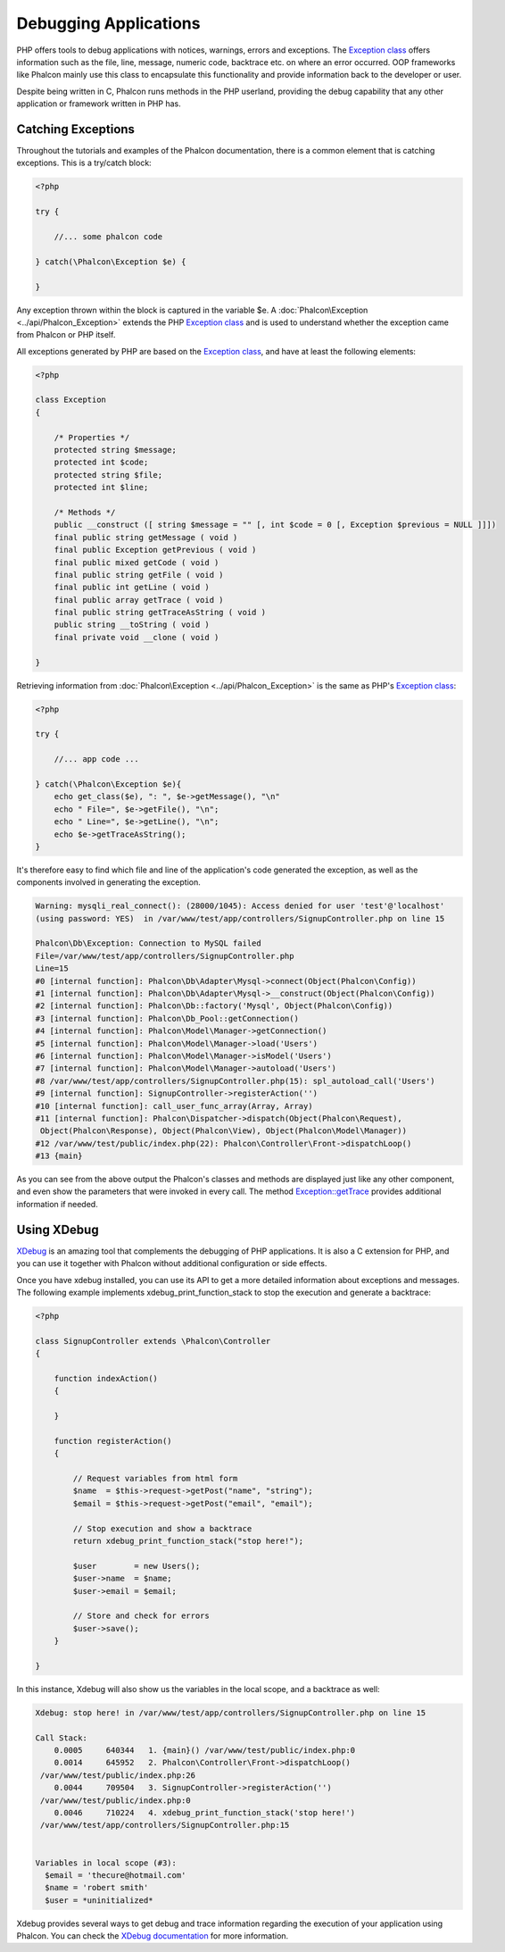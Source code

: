 Debugging Applications
======================
PHP offers tools to debug applications with notices, warnings, errors and exceptions. The `Exception class`_ offers information such as the file, line, message, numeric code, backtrace etc. on where an error occurred. OOP frameworks like Phalcon mainly use this class to encapsulate this functionality and provide information back to the developer or user.

Despite being written in C, Phalcon runs methods in the PHP userland, providing the debug capability that any other application or framework written in PHP has.

Catching Exceptions
-------------------
Throughout the tutorials and examples of the Phalcon documentation, there is a common element that is catching exceptions. This is a try/catch block: 

.. code-block:: php

    <?php
    
    try {

        //... some phalcon code

    } catch(\Phalcon\Exception $e) {
    
    }

Any exception thrown within the block is captured in the variable $e. A :doc:`Phalcon\Exception <../api/Phalcon_Exception>` extends the PHP `Exception class`_ and is used to understand whether the exception came from Phalcon or PHP itself.

All exceptions generated by PHP are based on the `Exception class`_, and have at least the following elements:

.. code-block:: php

    <?php
    
    class Exception
    {
    
        /* Properties */
        protected string $message;
        protected int $code;
        protected string $file;
        protected int $line;

        /* Methods */
        public __construct ([ string $message = "" [, int $code = 0 [, Exception $previous = NULL ]]])
        final public string getMessage ( void )
        final public Exception getPrevious ( void )
        final public mixed getCode ( void )
        final public string getFile ( void )
        final public int getLine ( void )
        final public array getTrace ( void )
        final public string getTraceAsString ( void )
        public string __toString ( void )
        final private void __clone ( void )
    
    }

Retrieving information from :doc:`Phalcon\Exception <../api/Phalcon_Exception>` is the same as PHP's `Exception class`_:

.. code-block:: php

    <?php
    
    try {
    
        //... app code ...
    
    } catch(\Phalcon\Exception $e){
        echo get_class($e), ": ", $e->getMessage(), "\n"
        echo " File=", $e->getFile(), "\n";
        echo " Line=", $e->getLine(), "\n";
        echo $e->getTraceAsString();
    }

It's therefore easy to find which file and line of the application's code generated the exception, as well as the components involved in generating the exception.

.. code-block:: html

    Warning: mysqli_real_connect(): (28000/1045): Access denied for user 'test'@'localhost'
    (using password: YES)  in /var/www/test/app/controllers/SignupController.php on line 15
    
    Phalcon\Db\Exception: Connection to MySQL failed
    File=/var/www/test/app/controllers/SignupController.php
    Line=15
    #0 [internal function]: Phalcon\Db\Adapter\Mysql->connect(Object(Phalcon\Config))
    #1 [internal function]: Phalcon\Db\Adapter\Mysql->__construct(Object(Phalcon\Config))
    #2 [internal function]: Phalcon\Db::factory('Mysql', Object(Phalcon\Config))
    #3 [internal function]: Phalcon\Db_Pool::getConnection()
    #4 [internal function]: Phalcon\Model\Manager->getConnection()
    #5 [internal function]: Phalcon\Model\Manager->load('Users')
    #6 [internal function]: Phalcon\Model\Manager->isModel('Users')
    #7 [internal function]: Phalcon\Model\Manager->autoload('Users')
    #8 /var/www/test/app/controllers/SignupController.php(15): spl_autoload_call('Users')
    #9 [internal function]: SignupController->registerAction('')
    #10 [internal function]: call_user_func_array(Array, Array)
    #11 [internal function]: Phalcon\Dispatcher->dispatch(Object(Phalcon\Request),
     Object(Phalcon\Response), Object(Phalcon\View), Object(Phalcon\Model\Manager))
    #12 /var/www/test/public/index.php(22): Phalcon\Controller\Front->dispatchLoop()
    #13 {main}

As you can see from the above output the Phalcon's classes and methods are displayed just like any other component, and even show the parameters that were invoked in every call. The method `Exception::getTrace`_ provides additional information if needed.

Using XDebug
------------
XDebug_ is an amazing tool that complements the debugging of PHP applications. It is also a C extension for PHP, and you can use it together with Phalcon without additional configuration or side effects. 

Once you have xdebug installed, you can use its API to get a more detailed information about exceptions and messages. The following example implements xdebug_print_function_stack to stop the execution and generate a backtrace: 

.. code-block:: php

    <?php
    
    class SignupController extends \Phalcon\Controller
    {
    
        function indexAction()
        {

        }

        function registerAction()
        {

            // Request variables from html form
            $name  = $this->request->getPost("name", "string");
            $email = $this->request->getPost("email", "email");

            // Stop execution and show a backtrace
            return xdebug_print_function_stack("stop here!");

            $user        = new Users();
            $user->name  = $name;
            $user->email = $email;

            // Store and check for errors
            $user->save();
        }
    
    }

In this instance, Xdebug will also show us the variables in the local scope, and a backtrace as well:

.. code-block:: html

    Xdebug: stop here! in /var/www/test/app/controllers/SignupController.php on line 15
    
    Call Stack:
        0.0005     640344   1. {main}() /var/www/test/public/index.php:0
        0.0014     645952   2. Phalcon\Controller\Front->dispatchLoop()
     /var/www/test/public/index.php:26
        0.0044     709504   3. SignupController->registerAction('')
     /var/www/test/public/index.php:0
        0.0046     710224   4. xdebug_print_function_stack('stop here!')
     /var/www/test/app/controllers/SignupController.php:15
    
    
    Variables in local scope (#3):
      $email = 'thecure@hotmail.com'
      $name = 'robert smith'
      $user = *uninitialized*

Xdebug provides several ways to get debug and trace information regarding the execution of your application using Phalcon. You can check the `XDebug documentation`_ for more information.

.. _Exception class: http://www.php.net/manual/en/language.exceptions.php
.. _Exception::getTrace: http://www.php.net/manual/en/exception.gettrace.php
.. _XDebug: http://xdebug.org
.. _XDebug documentation: http://xdebug.org/docs